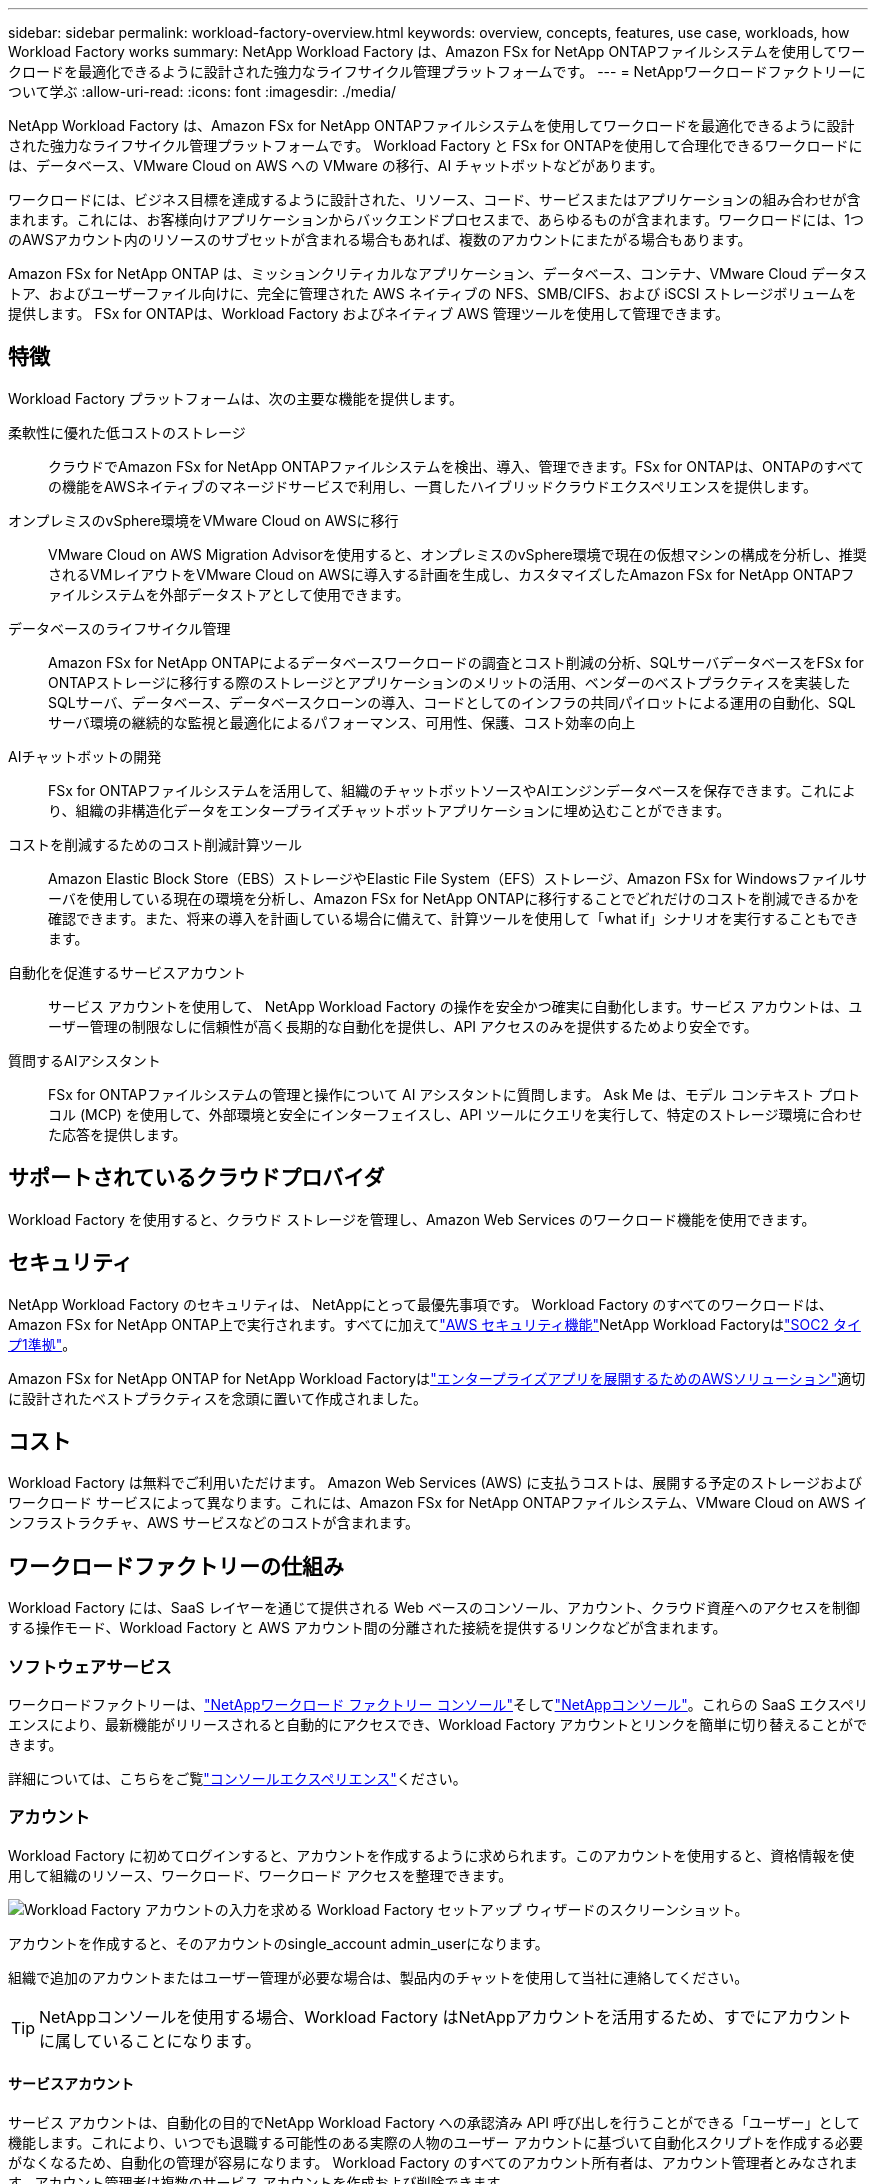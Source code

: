 ---
sidebar: sidebar 
permalink: workload-factory-overview.html 
keywords: overview, concepts, features, use case, workloads, how Workload Factory works 
summary: NetApp Workload Factory は、Amazon FSx for NetApp ONTAPファイルシステムを使用してワークロードを最適化できるように設計された強力なライフサイクル管理プラットフォームです。 
---
= NetAppワークロードファクトリーについて学ぶ
:allow-uri-read: 
:icons: font
:imagesdir: ./media/


[role="lead"]
NetApp Workload Factory は、Amazon FSx for NetApp ONTAPファイルシステムを使用してワークロードを最適化できるように設計された強力なライフサイクル管理プラットフォームです。  Workload Factory と FSx for ONTAPを使用して合理化できるワークロードには、データベース、VMware Cloud on AWS への VMware の移行、AI チャットボットなどがあります。

ワークロードには、ビジネス目標を達成するように設計された、リソース、コード、サービスまたはアプリケーションの組み合わせが含まれます。これには、お客様向けアプリケーションからバックエンドプロセスまで、あらゆるものが含まれます。ワークロードには、1つのAWSアカウント内のリソースのサブセットが含まれる場合もあれば、複数のアカウントにまたがる場合もあります。

Amazon FSx for NetApp ONTAP は、ミッションクリティカルなアプリケーション、データベース、コンテナ、VMware Cloud データストア、およびユーザーファイル向けに、完全に管理された AWS ネイティブの NFS、SMB/CIFS、および iSCSI ストレージボリュームを提供します。  FSx for ONTAPは、Workload Factory およびネイティブ AWS 管理ツールを使用して管理できます。



== 特徴

Workload Factory プラットフォームは、次の主要な機能を提供します。

柔軟性に優れた低コストのストレージ:: クラウドでAmazon FSx for NetApp ONTAPファイルシステムを検出、導入、管理できます。FSx for ONTAPは、ONTAPのすべての機能をAWSネイティブのマネージドサービスで利用し、一貫したハイブリッドクラウドエクスペリエンスを提供します。
オンプレミスのvSphere環境をVMware Cloud on AWSに移行:: VMware Cloud on AWS Migration Advisorを使用すると、オンプレミスのvSphere環境で現在の仮想マシンの構成を分析し、推奨されるVMレイアウトをVMware Cloud on AWSに導入する計画を生成し、カスタマイズしたAmazon FSx for NetApp ONTAPファイルシステムを外部データストアとして使用できます。
データベースのライフサイクル管理:: Amazon FSx for NetApp ONTAPによるデータベースワークロードの調査とコスト削減の分析、SQLサーバデータベースをFSx for ONTAPストレージに移行する際のストレージとアプリケーションのメリットの活用、ベンダーのベストプラクティスを実装したSQLサーバ、データベース、データベースクローンの導入、コードとしてのインフラの共同パイロットによる運用の自動化、SQLサーバ環境の継続的な監視と最適化によるパフォーマンス、可用性、保護、コスト効率の向上
AIチャットボットの開発:: FSx for ONTAPファイルシステムを活用して、組織のチャットボットソースやAIエンジンデータベースを保存できます。これにより、組織の非構造化データをエンタープライズチャットボットアプリケーションに埋め込むことができます。
コストを削減するためのコスト削減計算ツール:: Amazon Elastic Block Store（EBS）ストレージやElastic File System（EFS）ストレージ、Amazon FSx for Windowsファイルサーバを使用している現在の環境を分析し、Amazon FSx for NetApp ONTAPに移行することでどれだけのコストを削減できるかを確認できます。また、将来の導入を計画している場合に備えて、計算ツールを使用して「what if」シナリオを実行することもできます。
自動化を促進するサービスアカウント:: サービス アカウントを使用して、 NetApp Workload Factory の操作を安全かつ確実に自動化します。サービス アカウントは、ユーザー管理の制限なしに信頼性が高く長期的な自動化を提供し、API アクセスのみを提供するためより安全です。
質問するAIアシスタント:: FSx for ONTAPファイルシステムの管理と操作について AI アシスタントに質問します。  Ask Me は、モデル コンテキスト プロトコル (MCP) を使用して、外部環境と安全にインターフェイスし、API ツールにクエリを実行して、特定のストレージ環境に合わせた応答を提供します。




== サポートされているクラウドプロバイダ

Workload Factory を使用すると、クラウド ストレージを管理し、Amazon Web Services のワークロード機能を使用できます。



== セキュリティ

NetApp Workload Factory のセキュリティは、 NetAppにとって最優先事項です。 Workload Factory のすべてのワークロードは、Amazon FSx for NetApp ONTAP上で実行されます。すべてに加えてlink:https://docs.aws.amazon.com/fsx/latest/ONTAPGuide/security.html["AWS セキュリティ機能"^]NetApp Workload Factoryはlink:https://netapp-security.trustshare.com/certifications/soc2type_1?documentId=84d4110a-3fc7-4d0c-9c65-b9f0d034c058["SOC2 タイプ1準拠"^]。

Amazon FSx for NetApp ONTAP for NetApp Workload Factoryはlink:https://aws.amazon.com/solutions/guidance/deploying-enterprise-apps-with-netapp-bluexp-workload-factory-for-aws-and-amazon-fsx-for-netapp-ontap/["エンタープライズアプリを展開するためのAWSソリューション"^]適切に設計されたベストプラクティスを念頭に置いて作成されました。



== コスト

Workload Factory は無料でご利用いただけます。 Amazon Web Services (AWS) に支払うコストは、展開する予定のストレージおよびワークロード サービスによって異なります。これには、Amazon FSx for NetApp ONTAPファイルシステム、VMware Cloud on AWS インフラストラクチャ、AWS サービスなどのコストが含まれます。



== ワークロードファクトリーの仕組み

Workload Factory には、SaaS レイヤーを通じて提供される Web ベースのコンソール、アカウント、クラウド資産へのアクセスを制御する操作モード、Workload Factory と AWS アカウント間の分離された接続を提供するリンクなどが含まれます。



=== ソフトウェアサービス

ワークロードファクトリーは、link:https://console.workloads.netapp.com["NetAppワークロード ファクトリー コンソール"^]そしてlink:https://console.netapp.com["NetAppコンソール"^]。これらの SaaS エクスペリエンスにより、最新機能がリリースされると自動的にアクセスでき、Workload Factory アカウントとリンクを簡単に切り替えることができます。

詳細については、こちらをご覧link:console-experiences.html["コンソールエクスペリエンス"]ください。



=== アカウント

Workload Factory に初めてログインすると、アカウントを作成するように求められます。このアカウントを使用すると、資格情報を使用して組織のリソース、ワークロード、ワークロード アクセスを整理できます。

image:screenshot-account-selection.png["Workload Factory アカウントの入力を求める Workload Factory セットアップ ウィザードのスクリーンショット。"]

アカウントを作成すると、そのアカウントのsingle_account admin_userになります。

組織で追加のアカウントまたはユーザー管理が必要な場合は、製品内のチャットを使用して当社に連絡してください。


TIP: NetAppコンソールを使用する場合、Workload Factory はNetAppアカウントを活用するため、すでにアカウントに属していることになります。



==== サービスアカウント

サービス アカウントは、自動化の目的でNetApp Workload Factory への承認済み API 呼び出しを行うことができる「ユーザー」として機能します。これにより、いつでも退職する可能性のある実際の人物のユーザー アカウントに基づいて自動化スクリプトを作成する必要がなくなるため、自動化の管理が容易になります。 Workload Factory のすべてのアカウント所有者は、アカウント管理者とみなされます。アカウント管理者は複数のサービス アカウントを作成および削除できます。

link:manage-service-accounts.html["サービスアカウントの管理方法"]です。



=== 動作モード

Workload Factory には、クラウド資産へのアクセスを慎重に制御し、IT ポリシーに基づいて Workload Factory に段階的な信頼を割り当てることができる 3 つの動作モードが用意されています。

* *基本モード* はゼロ トラスト関係を表し、ワークロード ファクトリーの早期調査と、さまざまなウィザードの使用によって必要なインフラストラクチャをコードとして作成できるように設計されています。このコードは、ユーザーが関連する AWS 認証情報とともに手動でコピーして使用できます。
* *読み取り専用モード*は、ユーザーがさまざまなリソースやツールを検出できるように支援し、関連するウィザードを完了できるようにすることで、Basicモードのエクスペリエンスを向上させます。
* *読み取り/書き込みモード*は完全な信頼関係を表し、実行に必要な権限と検証済みの権限を持つ割り当てられた資格情報とともにユーザーに代わって実行および自動化するように設計されています。


link:operational-modes.html["ワークロードファクトリーの運用モードの詳細"] 。



=== 接続リンク

Workload Factory リンクは、Workload Factory と 1 つ以上の FSx for ONTAPファイル システム間の信頼関係と接続を作成します。これにより、Amazon FSx for ONTAP API では利用できない特定のファイルシステム機能を、 ONTAP REST API 呼び出しから直接監視および管理できるようになります。

Workload Factory の使用を開始するためにリンクは必要ありませんが、場合によっては、Workload Factory のすべての機能とワークロード機能のロックを解除するためにリンクを作成する必要があります。

現在、リンクはAWS Lambdaを利用しています。

https://docs.netapp.com/us-en/workload-fsx-ontap/links-overview.html["リンクの詳細"^]



=== コードボックス自動化

Codebox は、開発者や DevOps エンジニアが Workload Factory でサポートされているあらゆる操作を実行するために必要なコードを生成するのに役立つ Infrastructure as Code (IaC) の副操縦士です。コード形式には、Workload Factory REST API、AWS CLI、AWS CloudFormation が含まれます。

Codebox は、Workload Factory の動作モード (_基本_、_読み取り専用_、_読み取り/書き込み_) と連携しており、実行準備のための明確なパスと、将来の迅速な再利用のための自動化カタログを設定します。

[コードボックス]ペインには、特定のジョブフロー操作によって生成されたIACが表示され、グラフィカルウィザードまたは会話型チャットインターフェイスによって照合されます。Codeboxは、簡単なナビゲーションと分析のためにカラーコーディングと検索をサポートしていますが、編集はできません。自動化カタログにのみコピーまたは保存できます。

link:codebox-automation.html["Codeboxの詳細"]です。



=== 削減額計算ツール

Workload Factory はコスト削減計算ツールを提供しており、FSx for ONTAPファイル システム上のストレージ環境またはデータベース ワークロードのコストを Elastic Block Store (EBS)、Elastic File Systems (EFS)、および FSx for Windows File Server と比較できます。ストレージ要件によっては、FSx for ONTAPファイル システムが最もコスト効率の高いオプションとなる場合があります。

* link:https://docs.netapp.com/us-en/workload-fsx-ontap/explore-savings.html["ストレージ環境のコスト削減効果を試算する方法をご紹介します"^]
* link:https://docs.netapp.com/us-en/workload-databases/explore-savings.html["データベースワークロードの削減効果を試算する方法をご紹介します"^]




== NetApp Workload Factory を使用するためのツール

NetApp Workload Factory は次のツールで使用できます。

* *Workload Factory コンソール*: Workload Factory コンソールは、アプリケーションとプロジェクトの視覚的かつ全体的なビューを提供します。
* * NetAppコンソール*: NetAppコンソールはハイブリッド インターフェイス エクスペリエンスを提供するため、Workload Factory を他のNetAppデータ サービスと一緒に使用できます。
* *質問する*: Ask me AI アシスタントを使用すると、Workload Factory コンソールを離れることなく、質問したり、Workload Factory について詳しく知ることができます。Workload Factory のヘルプ メニューから「Ask me」にアクセスします。
* *CloudShell CLI*: Workload Factory には、単一のブラウザベースの CLI からアカウント全体の AWS およびNetApp環境を管理および操作するための CloudShell CLI が含まれています。Workload Factory コンソールの上部バーから CloudShell にアクセスします。
* *REST API*: Workload Factory REST API を使用して、FSx for ONTAPファイルシステムやその他の AWS リソースをデプロイおよび管理します。
* *CloudFormation*: AWS CloudFormation コードを使用して、Workload Factory コンソールで定義したアクションを実行し、AWS アカウントの CloudFormation スタックから AWS およびサードパーティのリソースをモデル化、プロビジョニング、管理します。
* *Terraform NetApp Workload Factory プロバイダー*: Terraform を使用して、Workload Factory コンソールで生成されたインフラストラクチャ ワークフローを構築および管理します。




=== REST API

Workload Factory を使用すると、特定のワークロードに合わせて FSx for ONTAPファイル システムを最適化、自動化、および操作できます。各ワークロードは関連する REST API を公開します。これらのワークロードと API を組み合わせることで、FSx for ONTAPファイルシステムの管理に使用できる柔軟で拡張可能な開発プラットフォームが構成されます。

Workload Factory REST API を使用すると、いくつかの利点があります。

* APIは、RESTテクノロジと最新のベストプラクティスに基づいて設計されています。コアテクノロジにはHTTPとJSONがあります。
* Workload Factory の認証は OAuth2 標準に基づいています。  NetApp はAuth0 サービスの実装に依存しています。
* Workload Factory の Web ベース コンソールは同じコア REST API を使用するため、2 つのアクセス パス間に一貫性が保たれます。


https://console.workloads.netapp.com/api-doc["Workload Factory REST API ドキュメントを見る"^]
